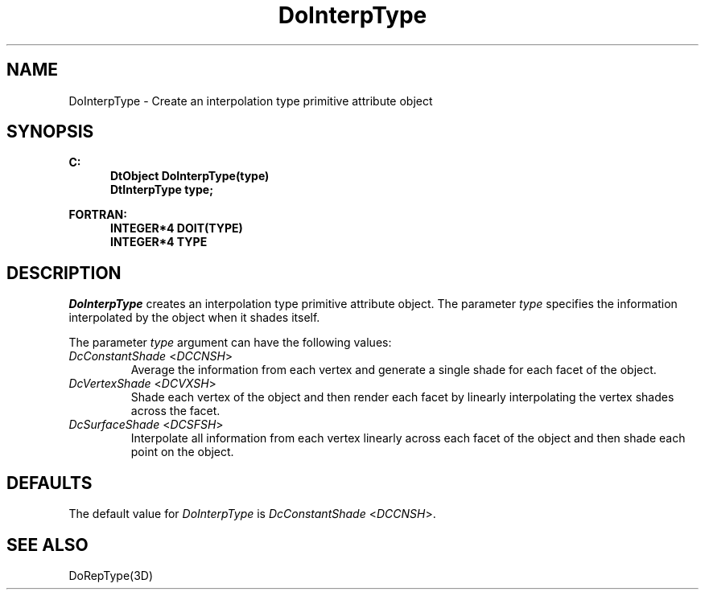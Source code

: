 .\"#ident "%W% %G%"
.\"
.\" # Copyright (C) 1994 Kubota Graphics Corp.
.\" # 
.\" # Permission to use, copy, modify, and distribute this material for
.\" # any purpose and without fee is hereby granted, provided that the
.\" # above copyright notice and this permission notice appear in all
.\" # copies, and that the name of Kubota Graphics not be used in
.\" # advertising or publicity pertaining to this material.  Kubota
.\" # Graphics Corporation MAKES NO REPRESENTATIONS ABOUT THE ACCURACY
.\" # OR SUITABILITY OF THIS MATERIAL FOR ANY PURPOSE.  IT IS PROVIDED
.\" # "AS IS", WITHOUT ANY EXPRESS OR IMPLIED WARRANTIES, INCLUDING THE
.\" # IMPLIED WARRANTIES OF MERCHANTABILITY AND FITNESS FOR A PARTICULAR
.\" # PURPOSE AND KUBOTA GRAPHICS CORPORATION DISCLAIMS ALL WARRANTIES,
.\" # EXPRESS OR IMPLIED.
.\"
.TH DoInterpType 3D  "Dore"
.SH NAME
DoInterpType \- Create an interpolation type primitive attribute object
.SH SYNOPSIS
.nf
.ft 3
C:
.in  +.5i
DtObject DoInterpType(type)
DtInterpType type;
.sp
.in -.5i
FORTRAN:
.in +.5i
INTEGER*4 DOIT(TYPE)
INTEGER*4 TYPE
.in -.5i
.fi
.SH DESCRIPTION
.IX DOIT
.IX DoInterpType
.I DoInterpType
creates an interpolation type primitive attribute object.
The parameter \f2type\fP
specifies the information interpolated by the object when
it shades itself.
.PP
The parameter \f2type\fP argument can have the following values:
.IP "\f2DcConstantShade\fP <\f2DCCNSH\fP>"
Average the information from each
vertex and generate a single shade for each facet of the object.
.IP "\f2DcVertexShade\fP <\f2DCVXSH\fP>"
Shade each vertex of the object and then render each facet
by linearly interpolating the vertex shades across the facet.
.IP "\f2DcSurfaceShade\fP <\f2DCSFSH\fP>"
Interpolate all information from each vertex linearly across 
each facet of the object 
and then shade each point on the object.
.SH DEFAULTS
The default value for \f2DoInterpType\fP is
\f2DcConstantShade\fP <\f2DCCNSH\fP>.
.SH "SEE ALSO"
DoRepType(3D)

